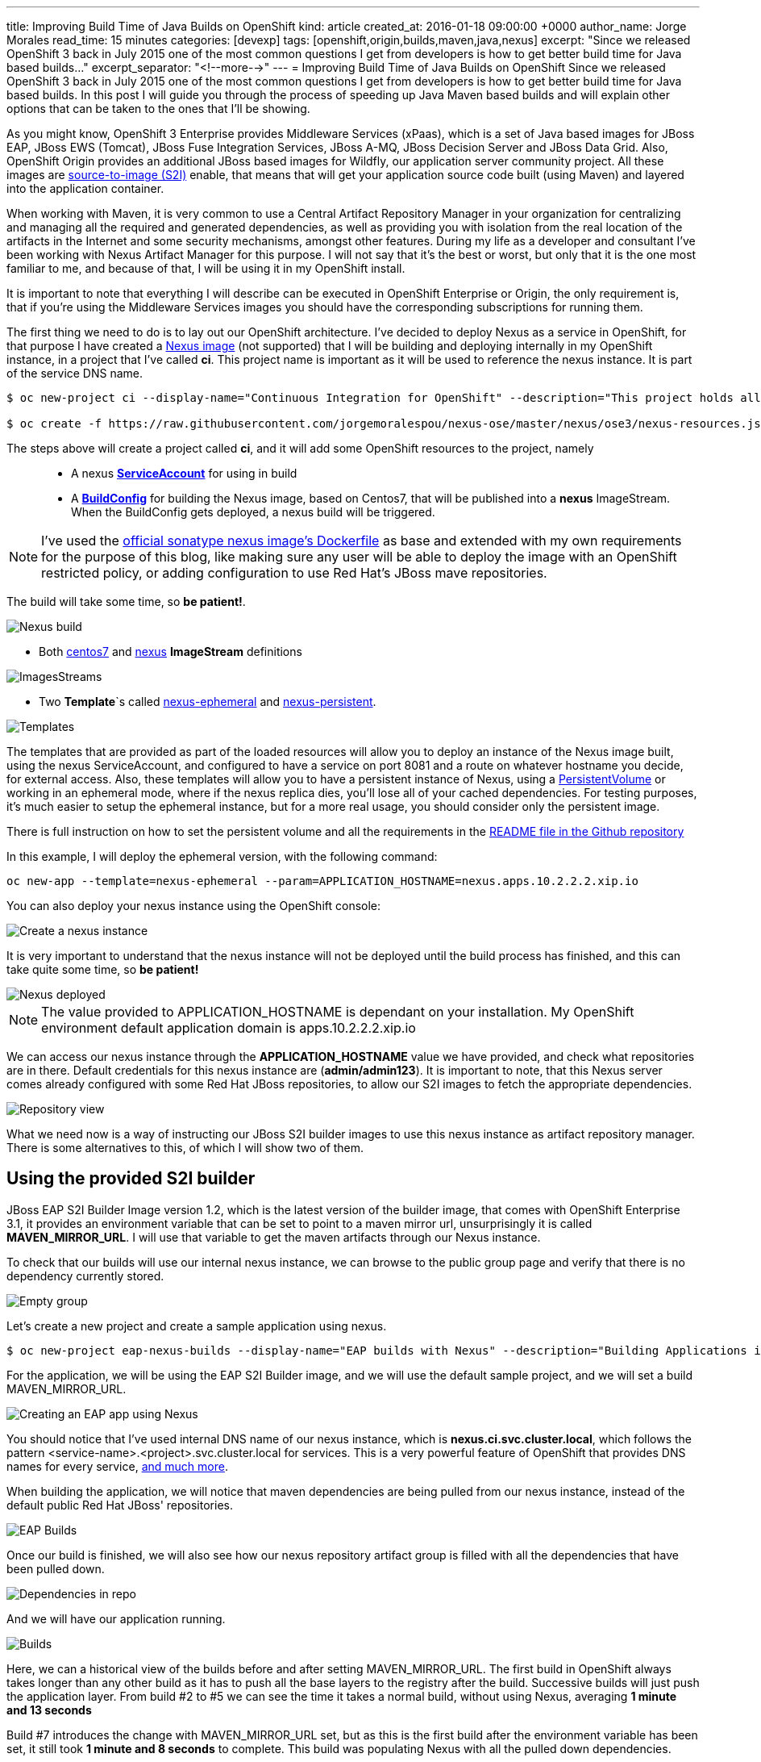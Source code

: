 ---
title: Improving Build Time of Java Builds on OpenShift
kind: article
created_at: 2016-01-18 09:00:00 +0000
author_name: Jorge Morales
read_time: 15 minutes
categories: [devexp]
tags: [openshift,origin,builds,maven,java,nexus]
excerpt: "Since we released OpenShift 3 back in July 2015 one of the most common questions I get from developers is how to get better build time for Java based builds..."
excerpt_separator: "<!--more-->"
---
= Improving Build Time of Java Builds on OpenShift
Since we released OpenShift 3 back in July 2015 one of the most common questions I get from developers is how to get better build time for Java based builds. In this post I will guide you through the process of speeding up Java Maven based builds and will explain other options that can be taken to the ones that I'll be showing.

As you might know, OpenShift 3 Enterprise provides Middleware Services (xPaas), which is a set of Java based images for JBoss EAP, JBoss EWS (Tomcat), JBoss Fuse Integration Services, JBoss A-MQ, JBoss Decision Server and JBoss Data Grid. Also, OpenShift Origin provides an additional JBoss based images for Wildfly, our application server community project. All these images are https://github.com/openshift/source-to-image/[source-to-image (S2I)] enable, that means that will get your application source code built (using Maven) and layered into the application container.

When working with Maven, it is very common to use a Central Artifact Repository Manager in your organization for centralizing and managing all the required and generated dependencies, as well as providing you with isolation from the real location of the artifacts in the Internet and some security mechanisms, amongst other features. During my life as a developer and consultant I've been working with Nexus Artifact Manager for this purpose. I will not say that it's the best or worst, but only that it is the one most familiar to me, and because of that, I will be using it in my OpenShift install.

It is important to note that everything I will describe can be executed in OpenShift Enterprise or Origin, the only requirement is, that if you're using the Middleware Services images you should have the corresponding subscriptions for running them.

The first thing we need to do is to lay out our OpenShift architecture. I've decided to deploy Nexus as a service in OpenShift, for that purpose I have created a https://github.com/jorgemoralespou/nexus-ose/tree/master/nexus/nexus-container[Nexus image] (not supported) that I will be building and deploying internally in my OpenShift instance, in a project that I've called *ci*. This project name is important as it will be used to reference the nexus instance. It is part of the service DNS name.

[source,bash]
----
$ oc new-project ci --display-name="Continuous Integration for OpenShift" --description="This project holds all continuous integration required infrastructure, like Nexus, Jenkins,..."

$ oc create -f https://raw.githubusercontent.com/jorgemoralespou/nexus-ose/master/nexus/ose3/nexus-resources.json -n ci
----

The steps above will create a project called *ci*, and it will add some OpenShift resources to the project, namely::

* A nexus https://github.com/jorgemoralespou/nexus-ose/blob/master/nexus/ose3/nexus-resources.json#L8-L15[*ServiceAccount*] for using in build
* A https://github.com/jorgemoralespou/nexus-ose/blob/master/nexus/ose3/nexus-resources.json#L16-L69[*BuildConfig*] for building the Nexus image, based on Centos7, that will be published into a *nexus* ImageStream. When the BuildConfig gets deployed, a nexus build will be triggered.

NOTE: I've used the https://github.com/sonatype/docker-nexus/blob/master/oss/Dockerfile[official sonatype nexus image's Dockerfile] as base and extended with my own requirements for the purpose of this blog, like making sure any user will be able to deploy the image with an OpenShift restricted policy, or adding configuration to use Red Hat's JBoss mave repositories.

The build will take some time, so *be patient!*.

image::/posts/images/speed_java_builds/nexus_build.png[Nexus build]

* Both https://github.com/jorgemoralespou/nexus-ose/blob/master/nexus/ose3/nexus-resources.json#L70-L80[centos7] and https://github.com/jorgemoralespou/nexus-ose/blob/master/nexus/ose3/nexus-resources.json#L81-L96[nexus] *ImageStream* definitions

image::/posts/images/speed_java_builds/nexus_imagestreams.png[ImagesStreams]

* Two *Template*`s called https://github.com/jorgemoralespou/nexus-ose/blob/master/nexus/ose3/nexus-resources.json#L97-L291[nexus-ephemeral] and https://github.com/jorgemoralespou/nexus-ose/blob/master/nexus/ose3/nexus-resources.json#L292-L511[nexus-persistent].

image::/posts/images/speed_java_builds/template.png[Templates]

The templates that are provided as part of the loaded resources will allow you to deploy an instance of the Nexus image built, using the nexus ServiceAccount, and configured to have a service on port 8081 and a route on whatever hostname you decide, for external access. Also, these templates will allow you to have a persistent instance of Nexus, using a https://docs.openshift.org/latest/dev_guide/volumes.html[PersistentVolume] or working in an ephemeral mode, where if the nexus replica dies, you'll lose all of your cached dependencies. For testing purposes, it's much easier to setup the ephemeral instance, but for a more real usage, you should consider only the persistent image.


There is full instruction on how to set the persistent volume and all the requirements in the https://github.com/jorgemoralespou/nexus-ose[README file in the Github repository]

In this example, I will deploy the ephemeral version, with the following command:

[source,bash]
----
oc new-app --template=nexus-ephemeral --param=APPLICATION_HOSTNAME=nexus.apps.10.2.2.2.xip.io
----

You can also deploy your nexus instance using the OpenShift console:

image::/posts/images/speed_java_builds/nexus_template_instance.png[Create a nexus instance]

It is very important to understand that the nexus instance will not be deployed until the build process has finished, and this can take quite some time, so *be patient!*

image::/posts/images/speed_java_builds/nexus_pod.png[Nexus deployed]

NOTE: The value provided to APPLICATION_HOSTNAME is dependant on your installation. My OpenShift environment default application domain is apps.10.2.2.2.xip.io

We can access our nexus instance through the *APPLICATION_HOSTNAME* value we have provided, and check what repositories are in there. Default credentials for this nexus instance are (*admin/admin123*). It is important to note, that this Nexus server comes already configured with some Red Hat JBoss repositories, to allow our S2I images to fetch the appropriate dependencies.

image::/posts/images/speed_java_builds/nexus_console.png[Repository view]

What we need now is a way of instructing our JBoss S2I builder images to use this nexus instance as artifact repository manager. There is some alternatives to this, of which I will show two of them.

== Using the provided S2I builder
JBoss EAP S2I Builder Image version 1.2, which is the latest version of the builder image, that comes with OpenShift Enterprise 3.1, it provides an environment variable that can be set to point to a maven mirror url, unsurprisingly it is called *MAVEN_MIRROR_URL*. I will use that variable to get the maven artifacts through our Nexus instance.

To check that our builds will use our internal nexus instance, we can browse to the public group page and verify that there is no dependency currently stored.

image::/posts/images/speed_java_builds/repo_empty.png[Empty group]

Let's create a new project and create a sample application using nexus.

[source,bash]
----
$ oc new-project eap-nexus-builds --display-name="EAP builds with Nexus" --description="Building Applications in EAP using Nexus for dependency management"
----

For the application, we will be using the EAP S2I Builder image, and we will use the default sample project, and we will set a build MAVEN_MIRROR_URL.

image::/posts/images/speed_java_builds/eap_app.png[Creating an EAP app using Nexus]

You should notice that I've used internal DNS name of our nexus instance, which is *nexus.ci.svc.cluster.local*, which follows the pattern <service-name>.<project>.svc.cluster.local for services. This is a very powerful feature of OpenShift that provides DNS names for every service, https://docs.openshift.org/latest/architecture/additional_concepts/networking.html#openshift-dns[and much more].

When building the application, we will notice that maven dependencies are being pulled from our nexus instance, instead of the default public Red Hat JBoss' repositories.

image::/posts/images/speed_java_builds/eap_app_build.png[EAP Builds]

Once our build is finished, we will also see how our nexus repository artifact group is filled with all the dependencies that have been pulled down.

image::/posts/images/speed_java_builds/repo_full.png[Dependencies in repo]

And we will have our application running.

image::/posts/images/speed_java_builds/eap_builds.png[Builds]

Here, we can a historical view of the builds before and after setting MAVEN_MIRROR_URL. The first build in OpenShift always takes longer than any other build as it has to push all the base layers to the registry after the build. Successive builds will just push the application layer. From build #2 to #5 we can see the time it takes a normal build, without using Nexus, averaging *1 minute and 13 seconds*

Build #7 introduces the change with MAVEN_MIRROR_URL set, but as this is the first build after the environment variable has been set, it still took *1 minute and 8 seconds* to complete. This build was populating Nexus with all the pulled down dependencies.

In builds #8 to #10 we can see that the average time it takes now to build is *42 seconds*

As can be seen, we get an average benefit of *31 seconds* in building time after introducing our integration with an artifact repository manager, like Nexus.

== Modifying the S2I builder
Not always one can have the comfort of working with S2i builder images that expose the ability to set a Maven mirror like the Middleware Services images provided by Red Hat does, in that cases you need to think of other mechanisms to integrate these images with an artifact repository manager.

The options can vary, ranging from  the most obvious, modify or extend the builder image, using incremental builds, up to creating builder image from scratch. Since I do not like modifying existing images, especially those created by others, I will show how to extend existing Wildfly S2I Builder images to make use of a Nexus artifact repository manager. The same approach can be used with any other builder image, and some other technologies that use or can benefit from the use of an artifact repository manager, especially that Nexus or Artifactory support storing dependencies for other languages than just java.

I have created a file that will install all the required resources needed to work with the Nexus instance provided in the OpenShift install. These resources are:

* 3 *BuildConfigs*, for https://github.com/jorgemoralespou/nexus-ose/blob/master/builders/wildfly-nexus/wildfly-nexus-resources.json#L8-L58[Wildfly 8],  https://github.com/jorgemoralespou/nexus-ose/blob/master/builders/wildfly-nexus/wildfly-nexus-resources.json#L59-L109[Wildfly 9] and  https://github.com/jorgemoralespou/nexus-ose/blob/master/builders/wildfly-nexus/wildfly-nexus-resources.json#L110-L160[Wildfly 10].
* 6 *ImageStreams*, one for each of the original ImageStreams for every Wildfly version (https://github.com/jorgemoralespou/nexus-ose/blob/master/builders/wildfly-nexus/wildfly-nexus-resources.json#L110-L160[8], https://github.com/jorgemoralespou/nexus-ose/blob/master/builders/wildfly-nexus/wildfly-nexus-resources.json#L110-L160[9] and https://github.com/jorgemoralespou/nexus-ose/blob/master/builders/wildfly-nexus/wildfly-nexus-resources.json#L228-L260[10]) and another one for each of the modified S2I builder images for Wildfly integrated with nexus (https://github.com/jorgemoralespou/nexus-ose/blob/master/builders/wildfly-nexus/wildfly-nexus-resources.json#L261-L283[8], https://github.com/jorgemoralespou/nexus-ose/blob/master/builders/wildfly-nexus/wildfly-nexus-resources.json#L284-L305[9] and https://github.com/jorgemoralespou/nexus-ose/blob/master/builders/wildfly-nexus/wildfly-nexus-resources.json#L306-L327[10]).

The change that I’ve done to the default Wildfly S2I builder image is as simple as https://github.com/jorgemoralespou/nexus-ose/blob/master/builders/wildfly-nexus/8.1/Dockerfile#L1-L3[providing an overloaded settings.xml file in my custom S2I builder] images that points to the https://github.com/jorgemoralespou/nexus-ose/blob/master/builders/wildfly-nexus/8.1/settings.xml#L17[nexus artifact repository manager]. This change is the easiest to prove this functionality, although probably a better option would be to provide environment variable to customize the assembly process.

To install the Wildfly version:

[source,bash]
----
$ oc new-project wildfly-nexus-builds --display-name="Wildfly builds with Nexus" --description="Building Applications in Wildfly using Nexus for dependency management"

$ oc create -f https://raw.githubusercontent.com/jorgemoralespou/nexus-ose/master/builders/wildfly-nexus/wildfly-nexus-resources.json
----

Once we have our custom Wildfly S2I images built,

image::/posts/images/speed_java_builds/wildfly-nexus-builds.png[Builds]

we can just create a sample application with them.

[source,bash]
----
$ oc new-app --docker-image=wildfly-nexus-9 --strategy=source --code=https://github.com/bparees/openshift-jee-sample.git --name='wildfly-nexus-sample'
----

Here, we see as well that our build process is fetching the required maven dependencies from the provided Nexus artifact repository manager.

image::/posts/images/speed_java_builds/wildfly_builds.png[Builds]

This first build took *3 minutes and 11 seconds*, it includes building with the plain wildfly-9 image available on Github, and the time needed to pull down the image. This image was not doing any dependency management.

In the second build, I updated the BuildConfig to use wildfly-nexus-9 builder image and this build took *1 minutes and 24 seconds*. The reason for that is that Nexus was caching all the dependencies, since I used a clean nexus instance.

On the third and fourth build, all the dependencies were already cached in Nexus and build time dropped to *37 and 35 seconds*, respectively.

As in the previous example, with EAP, we get a benefit of more than 40 seconds in our build time by using an artifact repository manager, like Nexus.

== Using incremental build
Another option, I’ve mentioned before, we can use to improve Maven based Java builds in OpenShift is to enable the https://docs.openshift.com/enterprise/3.1/dev_guide/builds.html#incremental-builds[incremental builds]. Unfortunately not all images support this feature, since it requires the existence of https://docs.openshift.com/enterprise/3.1/creating_images/s2i.html#s2i-scripts[save-artifacts] script, responsible for saving artifacts used during builds. In our cases these will be maven dependencies. This will have the same behavior as having a local maven repository into the build image itself, with the drawback of reaching out for the previously built image and getting the dependencies out of it.

To test this mode, I have created a https://raw.githubusercontent.com/jorgemoralespou/nexus-ose/master/other/eap-incremental/eap-incremental-resources.json[sample resources file] that can be easily tested.

[source,bash]
----
$ oc new-project eap-incremental-builds --display-name="EAP incremental builds" --description="Building Applications in EAP using incremental build mode"

$ oc create -f https://raw.githubusercontent.com/jorgemoralespou/nexus-ose/master/other/eap-incremental/eap-incremental-resources.json
----

After we've created the resources, let's do some builds and look at the times.

image::/posts/images/speed_java_builds/eap_incremental_build.png[EAP incremental build]

As can be seen in the image above, the times for the second and third build, which are the builds benefiting from the stored artifacts takes much less time, *48 and 47 seconds*, but it's the same time it takes when using the artifact repository manager, so there is no additional benefit in time, although it is much simpler for those images that support incremental mode, as the developer will only need to specify https://github.com/jorgemoralespou/nexus-ose/blob/master/other/eap-incremental/eap-incremental-resources.json#L57[a flag in the BuildConfig].

image::/posts/images/speed_java_builds/eap_incremental_build_log.png[EAP incremental buildlog]

In this example, the application and pulled down dependencies are not adding a big overhead in size to the initial eap64-openshift S2I image, only 7 MB.

image::/posts/images/speed_java_builds/eap_image_sizes.png[EAP incremental build]

But we need to be careful with this approach as there are other images or applications that will have much more dependencies, and the size of the generated image can grow enormously. 130 MB in the following example using Fuse Integration Services.

image::/posts/images/speed_java_builds/fis_image_sizes.png[FIS incremental build]

== Summary
For every application that we build we will be getting a performance benefit by caching into an artifact repository manager it's dependencies. Initially we will be perceiving a performance benefit for the second and subsequent builds of every application, but as the artifact repository manager stores more and more dependencies this benefit will be also seen in initial builds of new applications, and most of the dependencies will already be cached.

Also, we can use incremental builds to get better performance on Java based builds, but it is important to understand that even this approach is easier to set up there are some drawbacks for this approach, like the need for the image to support incremental mode. Also, in this scenario, as the build process saves the dependencies within the image being built it means that if successive builds are run in different nodes, every node will have to first pull down the image from the OpenShift’s Docker registry which might take longer than pulling down the dependencies again.

The most important benefit of using Nexus or any other artifact repository dependency manager is the security and the fact that dependencies downloaded by one developer/build will be reused over all the builds using the same dependencies. Whereas in the case of incremental builds only the dependencies downloaded during previous build can be reused and only by the same build. This might have huge impact for any Java-based organization.

In this blog, I've highlighted how we can improve the build time of Maven based Java builds in OpenShift, but also a very important topic is the use of the internal DNS service names to reference from one project to another. The only caveat to this, is that if we are using the multi-tenant OVS networking plugin, our cluster administrators will have to make visible our *ci* project to all other projects:

[source,bash]
----
$ oadm pod-network make-projects-global ci
----
